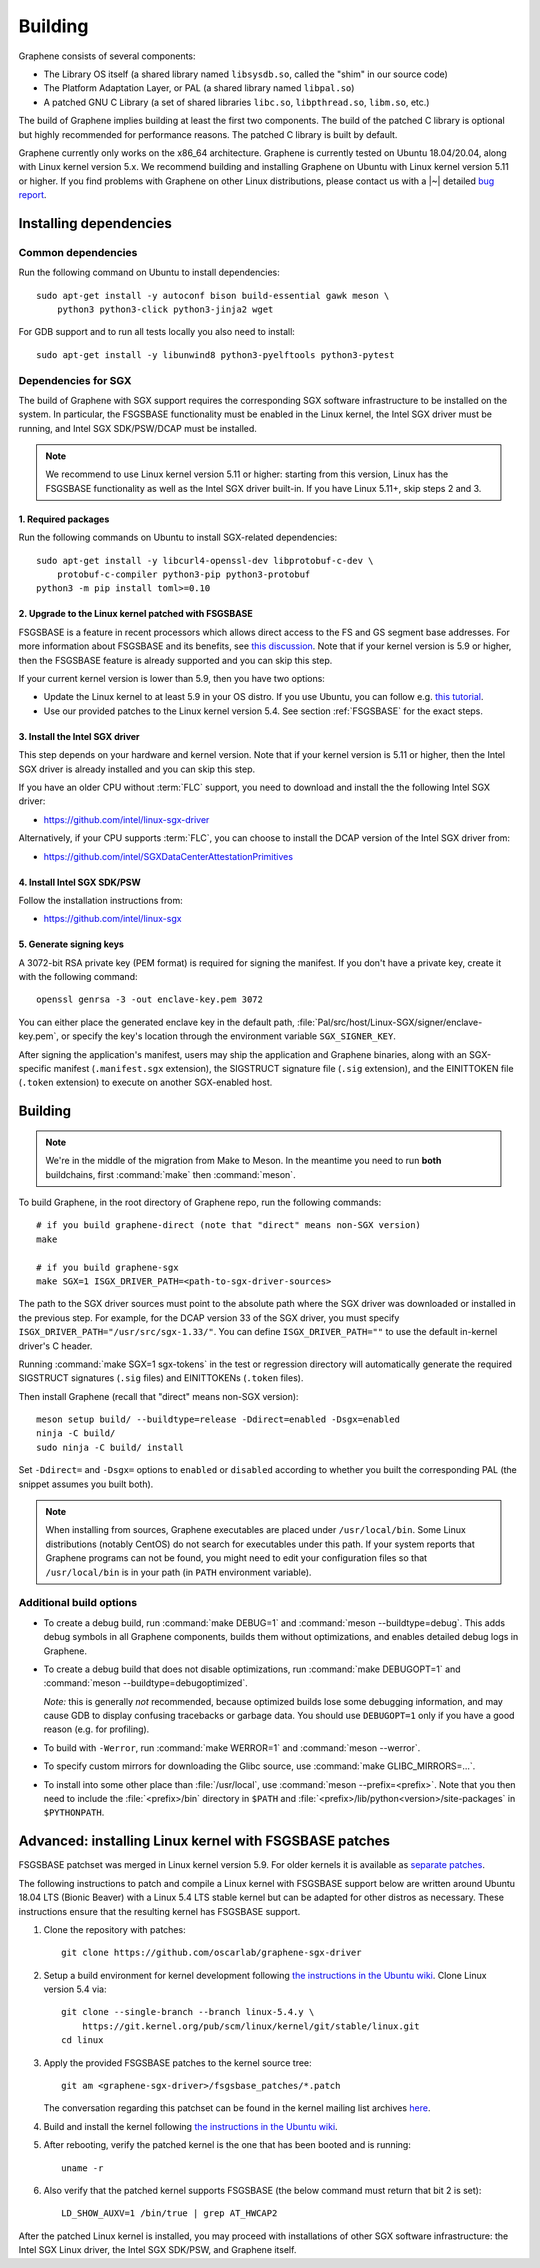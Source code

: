 Building
========

.. highlight:: sh

.. todo::

   This page really belongs to :file:`devel/`, move it there after a |~| proper
   release. Instead, for all users, there should be documentation for installing
   without full compilation.

Graphene consists of several components:

- The Library OS itself (a shared library named ``libsysdb.so``, called the
  "shim" in our source code)
- The Platform Adaptation Layer, or PAL (a shared library named ``libpal.so``)
- A patched GNU C Library (a set of shared libraries ``libc.so``,
  ``libpthread.so``, ``libm.so``, etc.)

The build of Graphene implies building at least the first two components. The
build of the patched C library is optional but highly recommended for
performance reasons. The patched C library is built by default.

Graphene currently only works on the x86_64 architecture. Graphene is currently
tested on Ubuntu 18.04/20.04, along with Linux kernel version 5.x. We recommend
building and installing Graphene on Ubuntu with Linux kernel version 5.11 or
higher. If you find problems with Graphene on other Linux distributions, please
contact us with a |~| detailed `bug report
<https://github.com/oscarlab/graphene/issues/new>`__.

Installing dependencies
-----------------------

Common dependencies
^^^^^^^^^^^^^^^^^^^

Run the following command on Ubuntu to install dependencies::

    sudo apt-get install -y autoconf bison build-essential gawk meson \
        python3 python3-click python3-jinja2 wget

For GDB support and to run all tests locally you also need to install::

    sudo apt-get install -y libunwind8 python3-pyelftools python3-pytest

Dependencies for SGX
^^^^^^^^^^^^^^^^^^^^

The build of Graphene with SGX support requires the corresponding SGX software
infrastructure to be installed on the system. In particular, the FSGSBASE
functionality must be enabled in the Linux kernel, the Intel SGX driver must be
running, and Intel SGX SDK/PSW/DCAP must be installed.

.. note::

   We recommend to use Linux kernel version 5.11 or higher: starting from this
   version, Linux has the FSGSBASE functionality as well as the Intel SGX driver
   built-in. If you have Linux 5.11+, skip steps 2 and 3.

1. Required packages
""""""""""""""""""""
Run the following commands on Ubuntu to install SGX-related dependencies::

    sudo apt-get install -y libcurl4-openssl-dev libprotobuf-c-dev \
        protobuf-c-compiler python3-pip python3-protobuf
    python3 -m pip install toml>=0.10

2. Upgrade to the Linux kernel patched with FSGSBASE
""""""""""""""""""""""""""""""""""""""""""""""""""""

FSGSBASE is a feature in recent processors which allows direct access to the FS
and GS segment base addresses. For more information about FSGSBASE and its
benefits, see `this discussion <https://lwn.net/Articles/821719>`__. Note that
if your kernel version is 5.9 or higher, then the FSGSBASE feature is already
supported and you can skip this step.

If your current kernel version is lower than 5.9, then you have two options:

- Update the Linux kernel to at least 5.9 in your OS distro. If you use Ubuntu,
  you can follow e.g. `this tutorial
  <https://itsfoss.com/upgrade-linux-kernel-ubuntu/>`__.

- Use our provided patches to the Linux kernel version 5.4. See section
  :ref:`FSGSBASE` for the exact steps.

3. Install the Intel SGX driver
"""""""""""""""""""""""""""""""

This step depends on your hardware and kernel version. Note that if your kernel
version is 5.11 or higher, then the Intel SGX driver is already installed and
you can skip this step.

If you have an older CPU without :term:`FLC` support, you need to download and
install the the following Intel SGX driver:

- https://github.com/intel/linux-sgx-driver

Alternatively, if your CPU supports :term:`FLC`, you can choose to install the
DCAP version of the Intel SGX driver from:

- https://github.com/intel/SGXDataCenterAttestationPrimitives

4. Install Intel SGX SDK/PSW
""""""""""""""""""""""""""""

Follow the installation instructions from:

- https://github.com/intel/linux-sgx

5. Generate signing keys
""""""""""""""""""""""""

A 3072-bit RSA private key (PEM format) is required for signing the manifest.
If you don't have a private key, create it with the following command::

   openssl genrsa -3 -out enclave-key.pem 3072

You can either place the generated enclave key in the default path,
:file:`Pal/src/host/Linux-SGX/signer/enclave-key.pem`, or specify the key's
location through the environment variable ``SGX_SIGNER_KEY``.

After signing the application's manifest, users may ship the application and
Graphene binaries, along with an SGX-specific manifest (``.manifest.sgx``
extension), the SIGSTRUCT signature file (``.sig`` extension), and the
EINITTOKEN file (``.token`` extension) to execute on another SGX-enabled host.

Building
--------

.. note::

   We're in the middle of the migration from Make to Meson. In the meantime you
   need to run **both** buildchains, first :command:`make` then
   :command:`meson`.

To build Graphene, in the root directory of Graphene repo, run the following
commands::

   # if you build graphene-direct (note that "direct" means non-SGX version)
   make

   # if you build graphene-sgx
   make SGX=1 ISGX_DRIVER_PATH=<path-to-sgx-driver-sources>

The path to the SGX driver sources must point to the absolute path where the SGX
driver was downloaded or installed in the previous step. For example, for the
DCAP version 33 of the SGX driver, you must specify
``ISGX_DRIVER_PATH="/usr/src/sgx-1.33/"``. You can define
``ISGX_DRIVER_PATH=""`` to use the default in-kernel driver's C header.

Running :command:`make SGX=1 sgx-tokens` in the test or regression directory
will automatically generate the required SIGSTRUCT signatures (``.sig`` files)
and EINITTOKENs (``.token`` files).

Then install Graphene (recall that "direct" means non-SGX version)::

   meson setup build/ --buildtype=release -Ddirect=enabled -Dsgx=enabled
   ninja -C build/
   sudo ninja -C build/ install

Set ``-Ddirect=`` and ``-Dsgx=`` options to ``enabled`` or ``disabled``
according to whether you built the corresponding PAL (the snippet assumes you
built both).

.. note::

   When installing from sources, Graphene executables are placed under
   ``/usr/local/bin``. Some Linux distributions (notably CentOS) do not search
   for executables under this path. If your system reports that Graphene
   programs can not be found, you might need to edit your configuration files so
   that ``/usr/local/bin`` is in your path (in ``PATH`` environment variable).

Additional build options
^^^^^^^^^^^^^^^^^^^^^^^^

- To create a debug build, run :command:`make DEBUG=1` and :command:`meson
  --buildtype=debug`. This adds debug symbols in all Graphene components, builds
  them without optimizations, and enables detailed debug logs in Graphene.

- To create a debug build that does not disable optimizations, run
  :command:`make DEBUGOPT=1` and :command:`meson --buildtype=debugoptimized`.

  *Note:* this is generally *not* recommended, because optimized builds lose
  some debugging information, and may cause GDB to display confusing tracebacks
  or garbage data. You should use ``DEBUGOPT=1`` only if you have a good reason
  (e.g. for profiling).

- To build with ``-Werror``, run :command:`make WERROR=1` and
  :command:`meson --werror`.

- To specify custom mirrors for downloading the Glibc source, use :command:`make
  GLIBC_MIRRORS=...`.

- To install into some other place than :file:`/usr/local`, use
  :command:`meson --prefix=<prefix>`. Note that you then need to include the
  :file:`<prefix>/bin` directory in ``$PATH`` and
  :file:`<prefix>/lib/python<version>/site-packages` in ``$PYTHONPATH``.


.. _FSGSBASE:

Advanced: installing Linux kernel with FSGSBASE patches
-------------------------------------------------------

FSGSBASE patchset was merged in Linux kernel version 5.9. For older kernels it
is available as `separate patches
<https://github.com/oscarlab/graphene-sgx-driver/tree/master/fsgsbase_patches>`__.

The following instructions to patch and compile a Linux kernel with FSGSBASE
support below are written around Ubuntu 18.04 LTS (Bionic Beaver) with a Linux
5.4 LTS stable kernel but can be adapted for other distros as necessary. These
instructions ensure that the resulting kernel has FSGSBASE support.

#. Clone the repository with patches::

       git clone https://github.com/oscarlab/graphene-sgx-driver

#. Setup a build environment for kernel development following `the instructions
   in the Ubuntu wiki <https://wiki.ubuntu.com/KernelTeam/GitKernelBuild>`__.
   Clone Linux version 5.4 via::

       git clone --single-branch --branch linux-5.4.y \
           https://git.kernel.org/pub/scm/linux/kernel/git/stable/linux.git
       cd linux

#. Apply the provided FSGSBASE patches to the kernel source tree::

       git am <graphene-sgx-driver>/fsgsbase_patches/*.patch

   The conversation regarding this patchset can be found in the kernel mailing
   list archives `here
   <https://lore.kernel.org/lkml/20200528201402.1708239-1-sashal@kernel.org>`__.

#. Build and install the kernel following `the instructions in the Ubuntu wiki
   <https://wiki.ubuntu.com/KernelTeam/GitKernelBuild>`__.

#. After rebooting, verify the patched kernel is the one that has been booted
   and is running::

       uname -r

#. Also verify that the patched kernel supports FSGSBASE (the below command
   must return that bit 2 is set)::

       LD_SHOW_AUXV=1 /bin/true | grep AT_HWCAP2

After the patched Linux kernel is installed, you may proceed with installations
of other SGX software infrastructure: the Intel SGX Linux driver, the Intel SGX
SDK/PSW, and Graphene itself.
